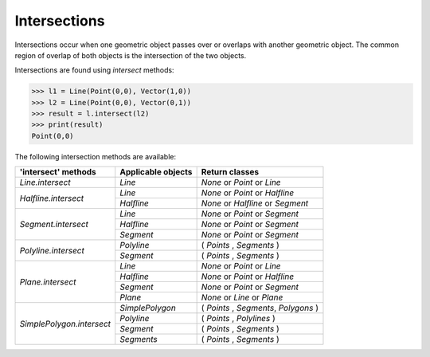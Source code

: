 
Intersections
=============

Intersections occur when one geometric object passes over or overlaps with another geometric object. 
The common region of overlap of both objects is the intersection of the two objects.

Intersections are found using *intersect* methods:

.. code-block:: python

   >>> l1 = Line(Point(0,0), Vector(1,0))
   >>> l2 = Line(Point(0,0), Vector(0,1))
   >>> result = l.intersect(l2)
   >>> print(result)
   Point(0,0)

The following intersection methods are available:

+------------------------------------------------------+------------------------------------------------------------+---------------------------------------------------+
| 'intersect' methods                                  | Applicable objects                                         | Return classes                                    |
+======================================================+============================================================+===================================================+
| `Line.intersect`                                     | `Line`                                                     | `None` or `Point` or `Line`                       | 
+------------------------------------------------------+------------------------------------------------------------+---------------------------------------------------+
| `Halfline.intersect`                                 | `Line`                                                     | `None` or `Point` or `Halfline`                   |
|                                                      +------------------------------------------------------------+---------------------------------------------------+
|                                                      | `Halfline`                                                 | `None` or `Halfline` or `Segment`                 |
+------------------------------------------------------+------------------------------------------------------------+---------------------------------------------------+
| `Segment.intersect`                                  | `Line`                                                     | `None` or `Point` or `Segment`                    |
|                                                      +------------------------------------------------------------+---------------------------------------------------+
|                                                      | `Halfline`                                                 | `None` or  `Point` or `Segment`                   |
|                                                      +------------------------------------------------------------+---------------------------------------------------+
|                                                      | `Segment`                                                  | `None` or  `Point` or `Segment`                   |
+------------------------------------------------------+------------------------------------------------------------+---------------------------------------------------+
| `Polyline.intersect`                                 | `Polyline`                                                 | ( `Points` , `Segments` )                         |
|                                                      +------------------------------------------------------------+---------------------------------------------------+
|                                                      | `Segment`                                                  | ( `Points` , `Segments` )                         |  
+------------------------------------------------------+------------------------------------------------------------+---------------------------------------------------+
| `Plane.intersect`                                    | `Line`                                                     | `None` or `Point` or `Line`                       |
|                                                      +------------------------------------------------------------+---------------------------------------------------+
|                                                      | `Halfline`                                                 | `None` or `Point` or `Halfline`                   |
|                                                      +------------------------------------------------------------+---------------------------------------------------+
|                                                      | `Segment`                                                  | `None` or `Point` or `Segment`                    |
|                                                      +------------------------------------------------------------+---------------------------------------------------+
|                                                      | `Plane`                                                    | `None` or `Line` or `Plane`                       |
+------------------------------------------------------+------------------------------------------------------------+---------------------------------------------------+
| `SimplePolygon.intersect`                            | `SimplePolygon`                                            | ( `Points` , `Segments`, `Polygons` )             |
|                                                      +------------------------------------------------------------+---------------------------------------------------+
|                                                      | `Polyline`                                                 | ( `Points` , `Polylines` )                        |
|                                                      +------------------------------------------------------------+---------------------------------------------------+
|                                                      | `Segment`                                                  | ( `Points` , `Segments` )                         |
|                                                      +------------------------------------------------------------+---------------------------------------------------+
|                                                      | `Segments`                                                 | ( `Points` , `Segments` )                         |
+------------------------------------------------------+------------------------------------------------------------+---------------------------------------------------+

